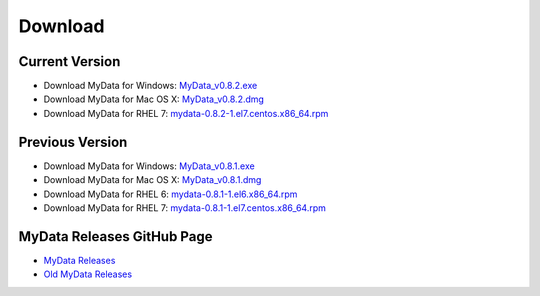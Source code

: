 Download
========

Current Version
^^^^^^^^^^^^^^^
* Download MyData for Windows: `MyData_v0.8.2.exe <https://github.com/mytardis/mydata/releases/download/v0.8.2/MyData_v0.8.2.exe>`_
* Download MyData for Mac OS X: `MyData_v0.8.2.dmg <https://github.com/mytardis/mydata/releases/download/v0.8.2/MyData_v0.8.2.dmg>`_
* Download MyData for RHEL 7: `mydata-0.8.2-1.el7.centos.x86_64.rpm <https://github.com/mytardis/mydata/releases/download/v0.8.2/mydata-0.8.2-1.el7.centos.x86_64.rpm>`_

Previous Version
^^^^^^^^^^^^^^^^
* Download MyData for Windows: `MyData_v0.8.1.exe <https://github.com/mytardis/mydata/releases/download/v0.8.1/MyData_v0.8.1.exe>`_
* Download MyData for Mac OS X: `MyData_v0.8.1.dmg <https://github.com/mytardis/mydata/releases/download/v0.8.1/MyData_v0.8.1.dmg>`_
* Download MyData for RHEL 6: `mydata-0.8.1-1.el6.x86_64.rpm <https://github.com/mytardis/mydata/releases/download/v0.8.1/mydata-0.8.1-1.el6.x86_64.rpm>`_
* Download MyData for RHEL 7: `mydata-0.8.1-1.el7.centos.x86_64.rpm <https://github.com/mytardis/mydata/releases/download/v0.8.1/mydata-0.8.1-1.el7.centos.x86_64.rpm>`_

MyData Releases GitHub Page
^^^^^^^^^^^^^^^^^^^^^^^^^^^
* `MyData Releases <https://github.com/mytardis/mydata/releases>`_
* `Old MyData Releases <https://github.com/monash-merc/mydata/releases>`_
